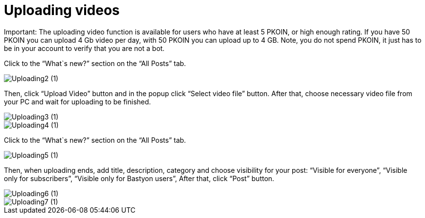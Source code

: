 = Uploading videos

Important: The uploading video function is available for users who have at least 5 PKOIN, or high enough rating. If you have 50 PKOIN you can upload 4 Gb video per day, with 50 PKOIN you can upload up to 4 GB. Note, you do not spend PKOIN, it just has to be in your account to verify that you are not a bot.

Click to the “What`s new?” section on the “All Posts” tab.

image::basics/Uploading2 (1).jpg[align="center"]

Then, click “Upload Video” button and in the popup click “Select video file” button. After that, choose necessary video file from your PC and wait for uploading to be finished.



image::basics/Uploading3 (1).jpg[align="center"]

image::basics/Uploading4 (1).jpg[align="center"]

Click to the “What`s new?” section on the “All Posts” tab.


image::basics/Uploading5 (1).jpg[align="center"]


Then, when uploading ends, add title, description, category and choose visibility for your post:
“Visible for everyone”, 
“Visible only for subscribers”,
“Visible only for Bastyon users”,
After that, click “Post” button.


image::basics/Uploading6 (1).jpg[align="center"]


image::basics/Uploading7 (1).jpg[align="center"]







